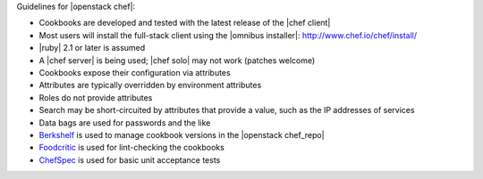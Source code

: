 .. The contents of this file are included in multiple topics.
.. This file should not be changed in a way that hinders its ability to appear in multiple documentation sets.

Guidelines for |openstack chef|:

* Cookbooks are developed and tested with the latest release of the |chef client|
* Most users will install the full-stack client using the |omnibus installer|: http://www.chef.io/chef/install/
* |ruby| 2.1 or later is assumed
* A |chef server| is being used; |chef solo| may not work (patches welcome)
* Cookbooks expose their configuration via attributes
* Attributes are typically overridden by environment attributes
* Roles do not provide attributes
* Search may be short-circuited by attributes that provide a value, such as the IP addresses of services
* Data bags are used for passwords and the like
* `Berkshelf <http://berkshelf.com/>`_ is used to manage cookbook versions in the |openstack chef_repo|
* `Foodcritic <http://acrmp.github.io/foodcritic/>`_ is used for lint-checking the cookbooks
* `ChefSpec <https://github.com/acrmp/chefspec>`_ is used for basic unit acceptance tests
